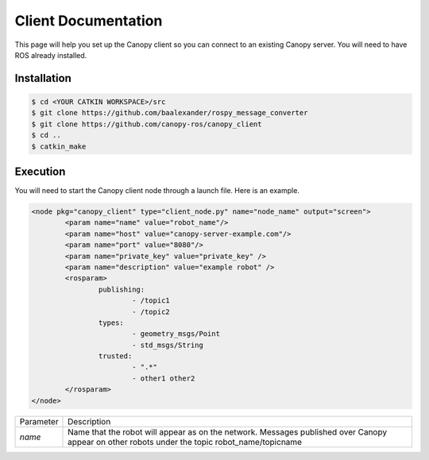 Client Documentation
====================

This page will help you set up the Canopy client so you can connect to an existing Canopy server. You will need to have ROS already installed.

Installation
------------

.. code-block:: bash

    $ cd <YOUR CATKIN WORKSPACE>/src
    $ git clone https://github.com/baalexander/rospy_message_converter
    $ git clone https://github.com/canopy-ros/canopy_client
    $ cd ..
    $ catkin_make

.. 1. Clone the repository at `https://github.com/baalexander/rospy_message_converter <https://github.com/baalexander/rospy_message_converter>`_ into your catkin workspace.
.. 2. Clone the repository at `https://github.com/canopy-ros/canopy_client <https://github.com/canopy-ros/canopy_client>`_ into your catkin workspace.
.. 3. Run ``catkin_make`` to install both packages.

Execution
---------

You will need to start the Canopy client node through a launch file. Here is an example.

.. code-block:: xml

	<node pkg="canopy_client" type="client_node.py" name="node_name" output="screen">
		<param name="name" value="robot_name"/>
		<param name="host" value="canopy-server-example.com"/>
		<param name="port" value="8080"/>
		<param name="private_key" value="private_key" />
		<param name="description" value="example robot" />
		<rosparam>
			publishing:
				- /topic1
				- /topic2
			types:
				- geometry_msgs/Point
				- std_msgs/String
			trusted:
				- ".*"
				- other1 other2
		</rosparam>
	</node>

================  =============================================================
| Parameter       Description
----------------  -------------------------------------------------------------
`name`            | Name that the robot will appear as on the network.
                    Messages published over Canopy appear on other
                    robots under the topic robot_name/topicname
================  =============================================================

.. +---------------+-------------------------------------------------------------+
.. | `host`        | URL of the Canopy server                                    |
.. +---------------+-------------------------------------------------------------+
.. | `port`        | Port of the Canopy server                                   |
.. +---------------+-------------------------------------------------------------+
.. | `private_key` | | Used to isolate groups of robots sharing the same server. |
.. |               | Ensure that all robots on the desired communication         |
.. |               | network have the same private key. If you would like to     |
.. |               | use the dashboard to view data in real time and use the     |
.. |               | Platform-as-a-service system, you will need to go to        |
.. |               | canopy-server-example.com:3000 and create an account,       |
.. |               | which will generate a private key                           |
.. +---------------+-------------------------------------------------------------+
.. | `description` | Contains a short text description of the robot              |
.. +---------------+-------------------------------------------------------------+
.. | `publishing`  | A list of topics that will be published through Canopy      |
.. +---------------+-------------------------------------------------------------+
.. | `types`       | | The message types of the topics being published. This     |
.. |               | list needs to be the same size as the `publishing` list     |
.. +---------------+-------------------------------------------------------------+
.. | `trusted`     | | A list of which other robots should be able to receive    |
.. |               | messages from a published topic. Each item in the list      |
.. |               | corresponds to one topic and should be a                    |
.. |               | space-separated list of regular expressions                 |
.. ===============  ==============================================================
